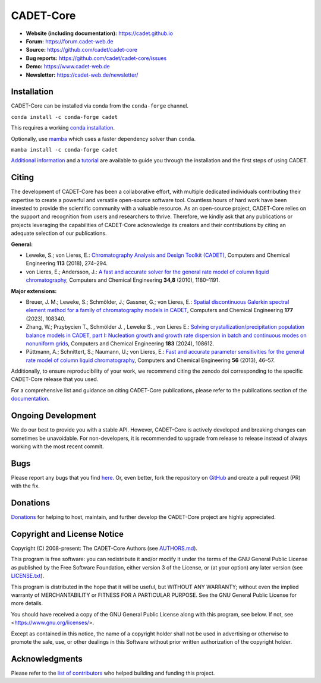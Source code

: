 CADET-Core
==========

.. image:: https://img.shields.io/github/release/cadet/cadet-core.svg
   :target: https://github.com/cadet/cadet-core/releases

.. image:: https://github.com/cadet/cadet-core/actions/workflows/ci.yml/badge.svg?branch=master
   :target: https://github.com/cadet/cadet-core/actions/workflows/ci.yml?query=branch%3Amaster

.. image:: https://anaconda.org/conda-forge/cadet/badges/downloads.svg
   :target: https://anaconda.org/conda-forge/cadet

.. image:: https://zenodo.org/badge/DOI/10.5281/zenodo.8179015.svg
   :target: https://doi.org/10.5281/zenodo.8179015

.. image:: https://img.shields.io/badge/JuRSE_Code_Pick-Oct_2024-blue.svg
   :target: https://www.fz-juelich.de/en/rse/community-initiatives/jurse-code-of-the-month/october-2024

- **Website (including documentation):** https://cadet.github.io
- **Forum:** https://forum.cadet-web.de
- **Source:** https://github.com/cadet/cadet-core
- **Bug reports:** https://github.com/cadet/cadet-core/issues
- **Demo:** https://www.cadet-web.de 
- **Newsletter:** https://cadet-web.de/newsletter/

Installation
------------
CADET-Core can be installed via conda from the ``conda-forge`` channel.

``conda install -c conda-forge cadet``

This requires a working `conda installation <https://docs.anaconda.com/anaconda/install/index.html>`_.

Optionally, use `mamba <https://github.com/mamba-org/mamba>`_ which uses a faster dependency solver than ``conda``.

``mamba install -c conda-forge cadet``

`Additional information <https://cadet.github.io/master/getting_started/installation>`_ and a `tutorial <https://cadet.github.io/master/getting_started/tutorials/breakthrough>`_ are available to guide you through the installation and the first steps of using CADET.

Citing
------------
The development of CADET-Core has been a collaborative effort, with multiple dedicated individuals contributing their expertise to create a powerful and versatile open-source software tool.
Countless hours of hard work have been invested to provide the scientific community with a valuable resource.
As an open-source project, CADET-Core relies on the support and recognition from users and researchers to thrive.
Therefore, we kindly ask that any publications or projects leveraging the capabilities of CADET-Core acknowledge its creators and their contributions by citing an adequate selection of our publications.

**General:**

- Leweke, S.; von Lieres, E.: `Chromatography Analysis and Design Toolkit (CADET) <https://doi.org/10.1016/j.compchemeng.2018.02.025>`_, Computers and Chemical Engineering **113** (2018), 274–294.

- von Lieres, E.; Andersson, J.: `A fast and accurate solver for the general rate model of column liquid chromatography <https://doi.org/10.1016/j.compchemeng.2010.03.008>`_, Computers and Chemical Engineering **34,8** (2010), 1180–1191.

**Major extensions:**

- Breuer, J. M.; Leweke, S.; Schmölder, J.; Gassner, G.; von Lieres, E.: `Spatial discontinuous Galerkin spectral element method for a family of chromatography models in CADET <https://doi.org/10.1016/j.compchemeng.2023.108340>`_, Computers and Chemical Engineering **177** (2023), 108340.

- Zhang, W.; Przybycien T., Schmölder J. , Leweke S. , von Lieres E.: `Solving crystallization/precipitation population balance models in CADET, part I: Nucleation growth and growth rate dispersion in batch and continuous modes on nonuniform grids <https://doi.org/10.1016/j.compchemeng.2024.108612>`_, Computers and Chemical Engineering **183** (2024), 108612.

- Püttmann, A.; Schnittert, S.; Naumann, U.; von Lieres, E.: `Fast and accurate parameter sensitivities for the general rate model of column liquid chromatography <http://dx.doi.org/10.1016/j.compchemeng.2013.04.021>`_, Computers and Chemical Engineering **56** (2013), 46–57.

Additionally, to ensure reproducibility of your work, we recommend citing the zenodo doi corresponding to the specific CADET-Core release that you used.

For a comprehensive list and guidance on citing CADET-Core publications, please refer to the publications section of the `documentation <https://cadet.github.io/master/publications.html>`_.

Ongoing Development
-------------------

We do our best to provide you with a stable API. However, CADET-Core is actively developed and breaking changes can sometimes be unavoidable. For non-developers, it is recommended to upgrade from release to release instead of always working with the most recent commit.

Bugs
----

Please report any bugs that you find `here <https://github.com/cadet/cadet-core/issues>`_. Or, even better, fork the repository on `GitHub <https://github.com/cadet/cadet-core>`_ and create a pull request (PR) with the fix. 

Donations
---------

`Donations <https://www.paypal.com/cgi-bin/webscr?cmd=_s-xclick&hosted_button_id=FCQ2M89558ZAG>`_ for helping to host, maintain, and further develop the CADET-Core project are highly appreciated.


Copyright and License Notice
----------------------------

Copyright (C) 2008-present: The CADET-Core Authors (see `AUTHORS.md <https://github.com/cadet/cadet-core/blob/master/AUTHORS.md>`_).

This program is free software: you can redistribute it and/or modify it under the terms of the
GNU General Public License as published by the Free Software Foundation, either version 3 of
the License, or (at your option) any later version (see `LICENSE.txt <https://github.com/cadet/cadet-core/blob/master/LICENSE.txt>`_).

This program is distributed in the hope that it will be useful, but WITHOUT ANY WARRANTY; without
even the implied warranty of MERCHANTABILITY or FITNESS FOR A PARTICULAR PURPOSE. See the
GNU General Public License for more details.

You should have received a copy of the GNU General Public License along with this program, see below.
If not, see <https://www.gnu.org/licenses/>.

Except as contained in this notice, the name of a copyright holder shall not be used in advertising
or otherwise to promote the sale, use, or other dealings in this Software without prior written
authorization of the copyright holder.


Acknowledgments
---------------

Please refer to the `list of contributors <https://github.com/cadet/cadet-core/blob/master/CONTRIBUTING.md>`_ who helped building and funding this project.

